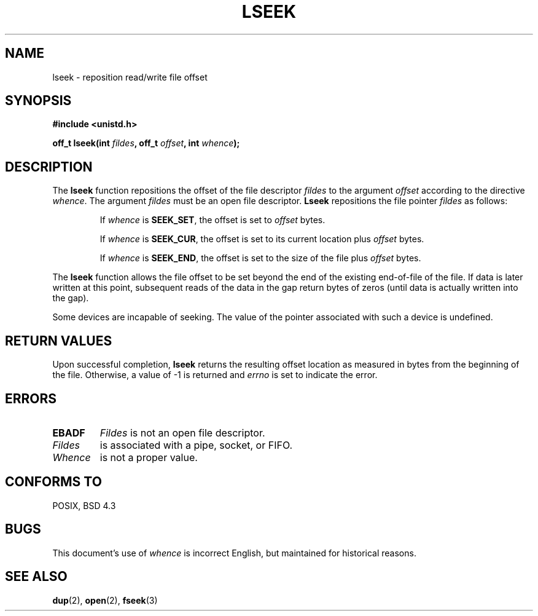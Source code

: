.\" Copyright (c) 1980, 1991 Regents of the University of California.
.\" All rights reserved.
.\"
.\" Redistribution and use in source and binary forms, with or without
.\" modification, are permitted provided that the following conditions
.\" are met:
.\" 1. Redistributions of source code must retain the above copyright
.\"    notice, this list of conditions and the following disclaimer.
.\" 2. Redistributions in binary form must reproduce the above copyright
.\"    notice, this list of conditions and the following disclaimer in the
.\"    documentation and/or other materials provided with the distribution.
.\" 3. All advertising materials mentioning features or use of this software
.\"    must display the following acknowledgement:
.\"	This product includes software developed by the University of
.\"	California, Berkeley and its contributors.
.\" 4. Neither the name of the University nor the names of its contributors
.\"    may be used to endorse or promote products derived from this software
.\"    without specific prior written permission.
.\"
.\" THIS SOFTWARE IS PROVIDED BY THE REGENTS AND CONTRIBUTORS ``AS IS'' AND
.\" ANY EXPRESS OR IMPLIED WARRANTIES, INCLUDING, BUT NOT LIMITED TO, THE
.\" IMPLIED WARRANTIES OF MERCHANTABILITY AND FITNESS FOR A PARTICULAR PURPOSE
.\" ARE DISCLAIMED.  IN NO EVENT SHALL THE REGENTS OR CONTRIBUTORS BE LIABLE
.\" FOR ANY DIRECT, INDIRECT, INCIDENTAL, SPECIAL, EXEMPLARY, OR CONSEQUENTIAL
.\" DAMAGES (INCLUDING, BUT NOT LIMITED TO, PROCUREMENT OF SUBSTITUTE GOODS
.\" OR SERVICES; LOSS OF USE, DATA, OR PROFITS; OR BUSINESS INTERRUPTION)
.\" HOWEVER CAUSED AND ON ANY THEORY OF LIABILITY, WHETHER IN CONTRACT, STRICT
.\" LIABILITY, OR TORT (INCLUDING NEGLIGENCE OR OTHERWISE) ARISING IN ANY WAY
.\" OUT OF THE USE OF THIS SOFTWARE, EVEN IF ADVISED OF THE POSSIBILITY OF
.\" SUCH DAMAGE.
.\"
.\"     @(#)lseek.2	6.5 (Berkeley) 3/10/91
.\"
.\" Modified Fri Jul 23 22:17:00 1993 by Rik Faith (faith@cs.unc.edu)
.\"
.TH LSEEK 2 "23 July 1993" "Linux 0.99.11" "Linux Programmer's Manual"
.SH NAME
lseek \- reposition read/write file offset
.SH SYNOPSIS
.B #include <unistd.h>
.sp
.BI "off_t lseek(int " fildes ", off_t " offset ", int " whence );
.SH DESCRIPTION
The
.B lseek
function repositions the offset of the file descriptor
.I fildes
to the argument
.I offset
according to the directive
.IR  whence .
The argument
.I fildes
must be an open file descriptor.
.B Lseek
repositions the file pointer
.I fildes
as follows:
.RS
.sp
If
.I whence
is
.BR SEEK_SET ,
the offset is set to
.I offset
bytes.

If
.I whence
is
.BR SEEK_CUR ,
the offset is set to its current location plus
.I offset
bytes.

If
.I whence
is
.BR SEEK_END ,
the offset is set to the size of the file plus
.I offset
bytes.
.RE

The
.B lseek
function allows the file offset to be set beyond the end of the existing
end-of-file of the file. If data is later written at this point, subsequent
reads of the data in the gap return bytes of zeros (until data is actually
written into the gap).

Some devices are incapable of seeking.  The value of the pointer
associated with such a device is undefined.
.SH "RETURN VALUES"
Upon successful completion,
.B lseek
returns the resulting offset location as measured in bytes from the
beginning of the file.  Otherwise, a value of \-1 is returned and
.I errno
is set to indicate the error.
.SH ERRORS
.TP
.B EBADF
.I Fildes
is not an open file descriptor.
.TP
.ESPIPE
.I Fildes
is associated with a pipe, socket, or FIFO.
.TP
.EINVAL
.I Whence
is not a proper value.
.SH "CONFORMS TO"
POSIX, BSD 4.3
.SH BUGS
This document's use of
.I whence
is incorrect English, but maintained for historical reasons.
.SH "SEE ALSO"
.BR dup "(2), " open "(2), " fseek (3)
